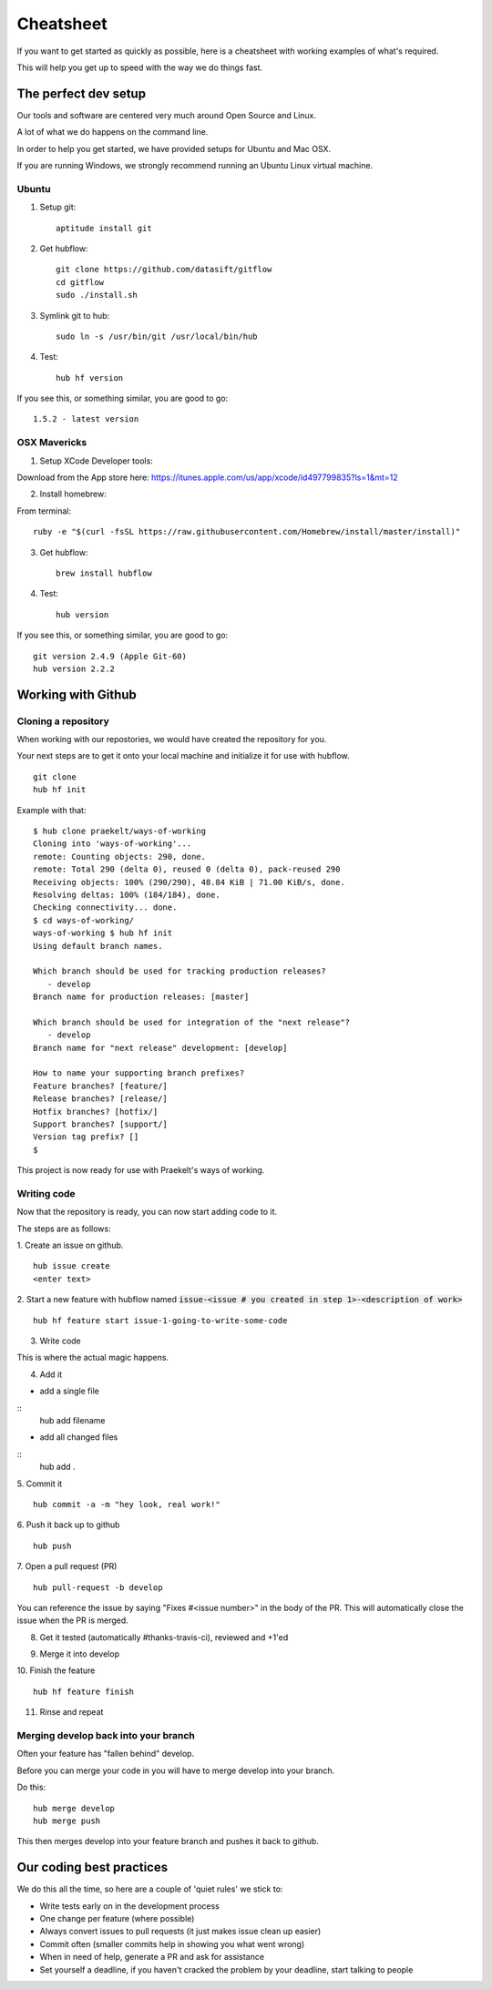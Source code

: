 **********
Cheatsheet
**********

If you want to get started as quickly as possible, here is a cheatsheet with
working examples of what's required.

This will help you get up to speed with the way we do things fast.

The perfect dev setup
#####################

Our tools and software are centered very much around Open Source and Linux.

A lot of what we do happens on the command line.

In order to help you get started, we have provided setups for Ubuntu and Mac
OSX.

If you are running Windows, we strongly recommend running an Ubuntu Linux
virtual machine.

Ubuntu
******

1. Setup git::

    aptitude install git

2. Get hubflow::

    git clone https://github.com/datasift/gitflow
    cd gitflow
    sudo ./install.sh

3. Symlink git to hub::

    sudo ln -s /usr/bin/git /usr/local/bin/hub

4. Test::

    hub hf version

If you see this, or something similar, you are good to go::

    1.5.2 - latest version


OSX Mavericks
*************

1. Setup XCode Developer tools:

Download from the App store here: https://itunes.apple.com/us/app/xcode/id497799835?ls=1&mt=12

2. Install homebrew:

From terminal::

    ruby -e "$(curl -fsSL https://raw.githubusercontent.com/Homebrew/install/master/install)"

3. Get hubflow::

    brew install hubflow

4. Test::

    hub version

If you see this, or something similar, you are good to go::

    git version 2.4.9 (Apple Git-60)
    hub version 2.2.2

Working with Github
###################

Cloning a repository
********************

When working with our repostories, we would have created the repository for you.

Your next steps are to get it onto your local machine and initialize it for use with hubflow.
::

    git clone
    hub hf init

Example with that::

    $ hub clone praekelt/ways-of-working
    Cloning into 'ways-of-working'...
    remote: Counting objects: 290, done.
    remote: Total 290 (delta 0), reused 0 (delta 0), pack-reused 290
    Receiving objects: 100% (290/290), 48.84 KiB | 71.00 KiB/s, done.
    Resolving deltas: 100% (184/184), done.
    Checking connectivity... done.
    $ cd ways-of-working/
    ways-of-working $ hub hf init
    Using default branch names.

    Which branch should be used for tracking production releases?
       - develop
    Branch name for production releases: [master]

    Which branch should be used for integration of the "next release"?
       - develop
    Branch name for "next release" development: [develop]

    How to name your supporting branch prefixes?
    Feature branches? [feature/]
    Release branches? [release/]
    Hotfix branches? [hotfix/]
    Support branches? [support/]
    Version tag prefix? []
    $

This project is now ready for use with Praekelt's ways of working.

Writing code
************

Now that the repository is ready, you can now start adding code to it.

The steps are as follows:

1. Create an issue on github.
::

    hub issue create
    <enter text>

2. Start a new feature with hubflow named :code:`issue-<issue # you created in step 1>-<description of work>`
::

    hub hf feature start issue-1-going-to-write-some-code

3. Write code

This is where the actual magic happens.

4. Add it

-   add a single file
::
    hub add  filename

-   add all changed files
::
    hub add  .

5. Commit it
::

    hub commit -a -m "hey look, real work!"

6. Push it back up to github
::

    hub push

7. Open a pull request (PR)
::

    hub pull-request -b develop

You can reference the issue by saying "Fixes #<issue number>" in the body
of the PR. This will automatically close the issue when the PR is merged.

8. Get it tested (automatically #thanks-travis-ci), reviewed and +1'ed

.. image:: images/pull_request_approval.png
  :align: center

.. image:: images/testing_pull_request.png
  :align: center

9. Merge it into develop

10. Finish the feature
::

    hub hf feature finish

11. Rinse and repeat

Merging develop back into your branch
*************************************

Often your feature has "fallen behind" develop.

Before you can merge your code in you will have to merge develop into your branch.

Do this::

    hub merge develop
    hub merge push

This then merges develop into your feature branch and pushes it back to github.

Our coding best practices
#########################

We do this all the time, so here are a couple of 'quiet rules' we stick to:

* Write tests early on in the development process
* One change per feature (where possible)
* Always convert issues to pull requests (it just makes issue clean up easier)
* Commit often (smaller commits help in showing you what went wrong)
* When in need of help, generate a PR and ask for assistance
* Set yourself a deadline, if you haven't cracked the problem by your deadline, start talking to people
